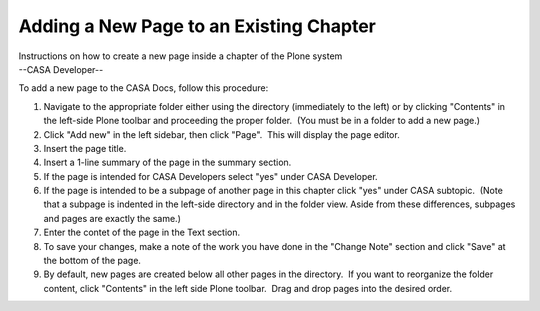 .. container::
   :name: viewlet-above-content-title

Adding a New Page to an Existing Chapter
========================================

.. container::
   :name: viewlet-below-content-title

.. container:: documentDescription description

   Instructions on how to create a new page inside a chapter of the
   Plone system

.. container:: section
   :name: viewlet-above-content-body

.. container:: section
   :name: content-core

   --CASA Developer--

   .. container::
      :name: parent-fieldname-text

      To add a new page to the CASA Docs, follow this procedure:

      #. Navigate to the appropriate folder either using the directory
         (immediately to the left) or by clicking "Contents" in the
         left-side Plone toolbar and proceeding the proper folder.  (You
         must be in a folder to add a new page.)
      #. Click "Add new" in the left sidebar, then click "Page".  This
         will display the page editor.
      #. Insert the page title.
      #. Insert a 1-line summary of the page in the summary section.
      #. If the page is intended for CASA Developers select "yes" under
         CASA Developer.
      #. If the page is intended to be a subpage of another page in this
         chapter click "yes" under CASA subtopic.  (Note that a subpage
         is indented in the left-side directory and in the folder view. 
         Aside from these differences, subpages and pages are exactly
         the same.) 
      #. Enter the contet of the page in the Text section.
      #. To save your changes, make a note of the work you have done in
         the "Change Note" section and click "Save" at the bottom of the
         page.
      #. By default, new pages are created below all other pages in the
         directory.  If you want to reorganize the folder content, click
         "Contents" in the left side Plone toolbar.  Drag and drop pages
         into the desired order. 

       

.. container:: section
   :name: viewlet-below-content-body
